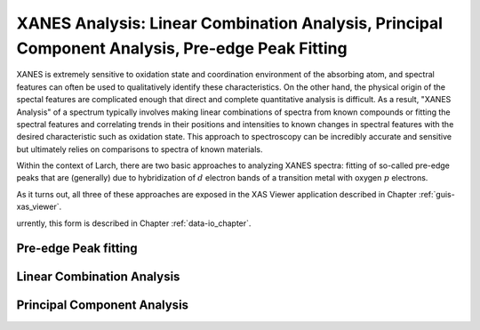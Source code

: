 ====================================================================================================
XANES Analysis:  Linear Combination Analysis,  Principal Component Analysis, Pre-edge Peak Fitting
====================================================================================================

.. module:: _xafs
   :synopsis: XANES Linear Combination Analysis


XANES is extremely sensitive to oxidation state and coordination
environment of the absorbing atom, and spectral features can often be used
to qualitatively identify these characteristics.  On the other hand, the
physical origin of the spectal features are complicated enough that direct
and complete quantitative analysis is difficult.  As a result, "XANES
Analysis" of a spectrum typically involves making linear combinations of
spectra from known compounds or fitting the spectral features and
correlating trends in their positions and intensities to known changes in
spectral features with the desired characteristic such as oxidation state.
This approach to spectroscopy can be incredibly accurate and sensitive but
ultimately relies on comparisons to spectra of known materials.

Within the context of Larch, there are two basic approaches to analyzing
XANES spectra: fitting of so-called pre-edge peaks that are (generally) due
to hybridization of :math:`d` electron bands of a transition metal with
oxygen :math:`p` electrons.

As it turns out, all three of these approaches are exposed in the
XAS Viewer application described in Chapter :ref:`guis-xas_viewer`.


urrently, this form is described in Chapter :ref:`data-io_chapter`.

Pre-edge Peak fitting
~~~~~~~~~~~~~~~~~~~~~~~~~~~~~~~~~~~~~

Linear Combination Analysis
~~~~~~~~~~~~~~~~~~~~~~~~~~~~~~~~~~~

Principal Component Analysis
~~~~~~~~~~~~~~~~~~~~~~~~~~~~~~~~~~~
